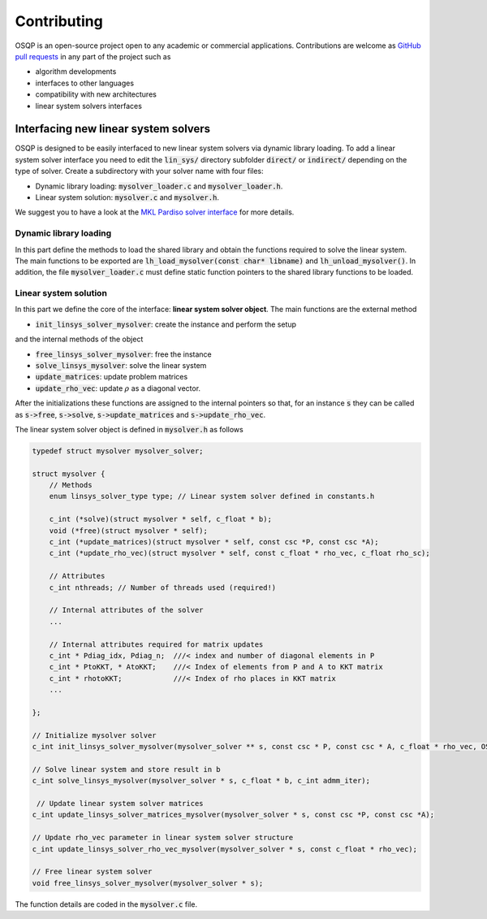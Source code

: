 Contributing
=============

OSQP is an open-source project open to any academic or commercial applications.
Contributions are welcome as `GitHub pull requests <https://help.github.com/articles/creating-a-pull-request/>`_ in any part of the project such as

* algorithm developments
* interfaces to other languages
* compatibility with new architectures
* linear system solvers interfaces


.. _interfacing_new_linear_system_solvers :

Interfacing new linear system solvers
-------------------------------------
OSQP is designed to be easily interfaced to new linear system solvers via dynamic library loading.
To add a linear system solver interface you need to edit the :code:`lin_sys/` directory subfolder :code:`direct/` or :code:`indirect/` depending on the type of solver.
Create a subdirectory with your solver name with four files:

* Dynamic library loading: :code:`mysolver_loader.c` and :code:`mysolver_loader.h`.
* Linear system solution: :code:`mysolver.c` and :code:`mysolver.h`.

We suggest you to have a look at the `MKL Pardiso solver interface <https://github.com/oxfordcontrol/osqp/tree/master/lin_sys/direct/pardiso>`_ for more details.

Dynamic library loading
^^^^^^^^^^^^^^^^^^^^^^^
In this part define the methods to load the shared library and obtain the functions required to solve the linear system.
The main functions to be exported are :code:`lh_load_mysolver(const char* libname)` and :code:`lh_unload_mysolver()`.
In addition, the file :code:`mysolver_loader.c` must define static function pointers to the shared library functions to be loaded.

Linear system solution
^^^^^^^^^^^^^^^^^^^^^^
In this part we define the core of the interface: **linear system solver object**.
The main functions are the external method

* :code:`init_linsys_solver_mysolver`: create the instance and perform the setup

and the internal methods of the object

* :code:`free_linsys_solver_mysolver`: free the instance
* :code:`solve_linsys_mysolver`: solve the linear system
* :code:`update_matrices`: update problem matrices
* :code:`update_rho_vec`: update :math:`\rho` as a diagonal vector.

After the initializations these functions are assigned to the internal pointers so that, for an instance :code:`s` they can be called as :code:`s->free`, :code:`s->solve`, :code:`s->update_matrices` and :code:`s->update_rho_vec`.

The linear system solver object is defined in :code:`mysolver.h` as follows

.. code:: c

        typedef struct mysolver mysolver_solver;

        struct mysolver {
            // Methods
            enum linsys_solver_type type; // Linear system solver defined in constants.h

            c_int (*solve)(struct mysolver * self, c_float * b);
            void (*free)(struct mysolver * self);
            c_int (*update_matrices)(struct mysolver * self, const csc *P, const csc *A);
            c_int (*update_rho_vec)(struct mysolver * self, const c_float * rho_vec, c_float rho_sc);

            // Attributes
            c_int nthreads; // Number of threads used (required!)

            // Internal attributes of the solver
            ...

            // Internal attributes required for matrix updates
            c_int * Pdiag_idx, Pdiag_n;  ///< index and number of diagonal elements in P
            c_int * PtoKKT, * AtoKKT;    ///< Index of elements from P and A to KKT matrix
            c_int * rhotoKKT;            ///< Index of rho places in KKT matrix
            ...

        };

        // Initialize mysolver solver
        c_int init_linsys_solver_mysolver(mysolver_solver ** s, const csc * P, const csc * A, c_float * rho_vec, OSQPSettings *settings, c_int polish);

        // Solve linear system and store result in b
        c_int solve_linsys_mysolver(mysolver_solver * s, c_float * b, c_int admm_iter);

         // Update linear system solver matrices
        c_int update_linsys_solver_matrices_mysolver(mysolver_solver * s, const csc *P, const csc *A);

        // Update rho_vec parameter in linear system solver structure
        c_int update_linsys_solver_rho_vec_mysolver(mysolver_solver * s, const c_float * rho_vec);

        // Free linear system solver
        void free_linsys_solver_mysolver(mysolver_solver * s);


The function details are coded in the :code:`mysolver.c` file.

